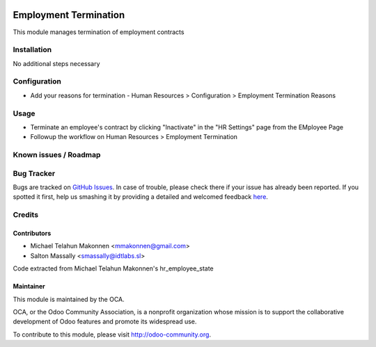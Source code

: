 .. image:: https://img.shields.io/badge/licence-AGPL--3-blue.svg
   :target: http://www.gnu.org/licenses/agpl-3.0-standalone.html
   :alt: License: AGPL-3

======================
Employment Termination
======================

This module manages termination of employment contracts

Installation
============

No additional steps necessary

Configuration
=============

* Add your reasons for termination - Human Resources > Configuration > Employment Termination Reasons

Usage
=====

* Terminate an employee's contract by clicking "Inactivate" in the "HR Settings" page from the EMployee Page
* Followup the workflow on Human Resources > Employment Termination

.. image:: https://odoo-community.org/website/image/ir.attachment/5784_f2813bd/datas
   :alt: Try me on Runbot
   :target: https://runbot.odoo-community.org/runbot/116/8.0


Known issues / Roadmap
======================


Bug Tracker
===========

Bugs are tracked on `GitHub Issues <https://github.com/OCA/
hr/issues>`_.
In case of trouble, please check there if your issue has already been reported.
If you spotted it first, help us smashing it by providing a detailed and welcomed feedback `here <https://github.com/OCA/
hr/issues/new?body=module:%20
hr_employment_termination%0Aversion:%20
8.0%0A%0A**Steps%20to%20reproduce**%0A-%20...%0A%0A**Current%20behavior**%0A%0A**Expected%20behavior**>`_.


Credits
=======

Contributors
------------

* Michael Telahun Makonnen <mmakonnen@gmail.com>
* Salton Massally <smassally@idtlabs.sl>

Code extracted from Michael Telahun Makonnen's hr_employee_state


Maintainer
----------

.. image:: https://odoo-community.org/logo.png
   :alt: Odoo Community Association
   :target: https://odoo-community.org

This module is maintained by the OCA.

OCA, or the Odoo Community Association, is a nonprofit organization whose
mission is to support the collaborative development of Odoo features and
promote its widespread use.

To contribute to this module, please visit http://odoo-community.org.
